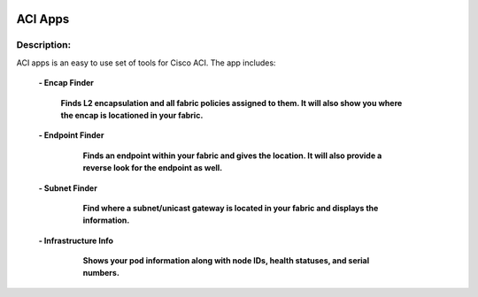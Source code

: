 .. image:: https://travis-ci.com/cober2019/ACIApps.svg?token=Jd38SqdR7ErpxMoqVxEQ&branch=main
    :target: https://travis-ci.com/cober2019/ACIApps
.. image:: https://img.shields.io/badge/APIC--4.1-passing-green
    :target: -
    

ACI Apps
======


Description:
_______

ACI apps is an easy to use set of tools for Cisco ACI. The app includes:
 
    **- Encap Finder**
    
        **Finds L2 encapsulation and all fabric policies assigned to them. It will also show you where the encap is locationed in your fabric.**
        
        .. image:: https://github.com/cober2019/ACIApps/blob/main/images/encapFinder.PNG
       
    **- Endpoint Finder**
    
        **Finds an endpoint within your fabric and gives the location. It will also provide a reverse look for the endpoint as well.**
        
       .. image:: https://github.com/cober2019/ACIApps/blob/main/images/ENDPOINTfINDER.PNG
    
       .. image:: https://github.com/cober2019/ACIApps/blob/main/images/GUI_EP_Lookup.PNG
        
    **- Subnet Finder**
    
        **Find where a subnet/unicast gateway is located in your fabric and displays the information.**
        
      .. image:: https://github.com/cober2019/ACIApps/blob/main/images/GatewayFinder.PNG
        
    **- Infrastructure Info**
    
       **Shows your pod information along with node IDs, health statuses, and serial numbers.**
       
      .. image:: https://github.com/cober2019/ACIApps/blob/main/images/infra.PNG
       

